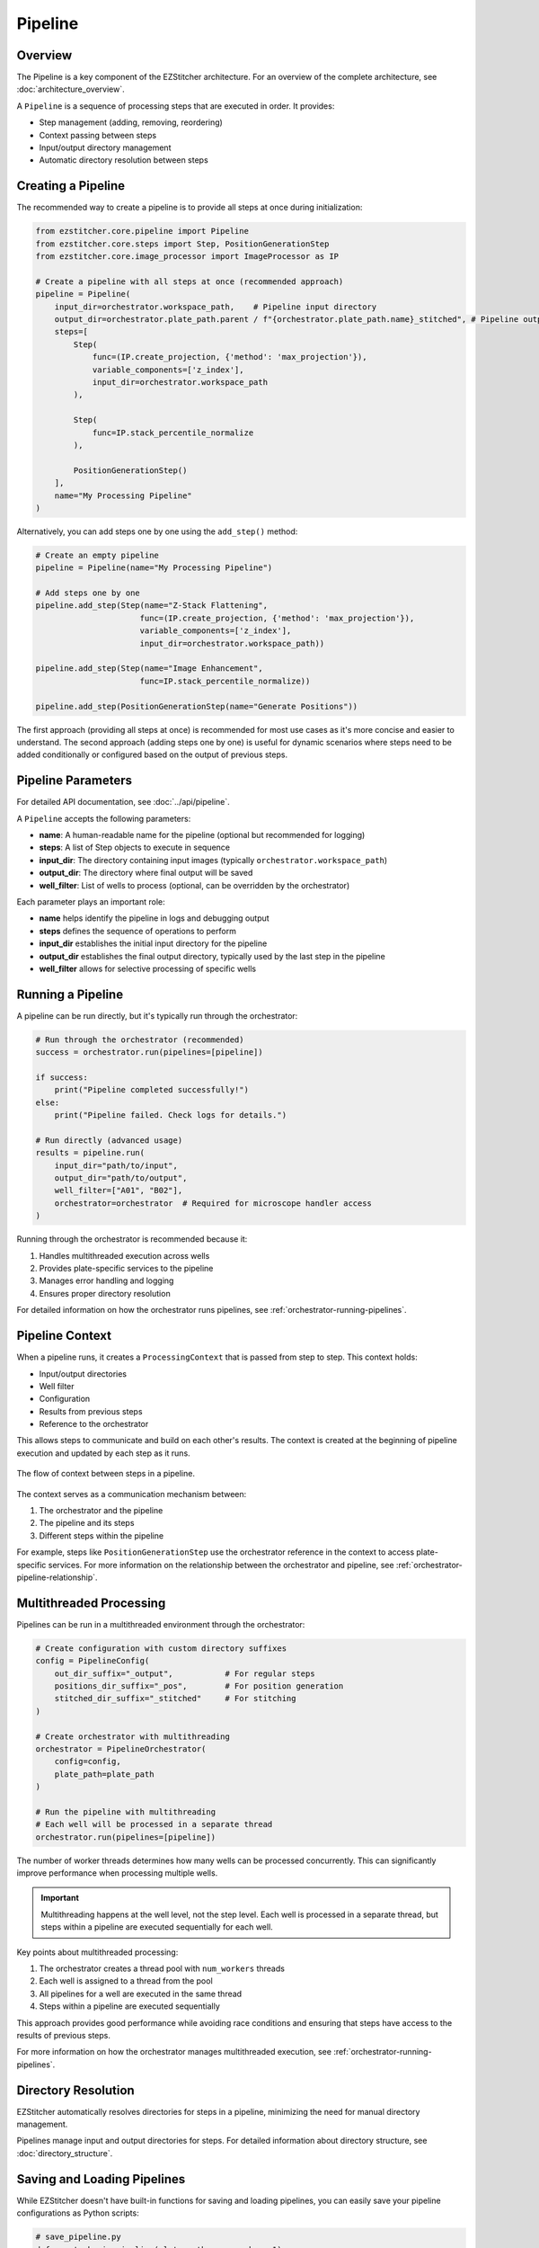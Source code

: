 .. _pipeline-concept:

=======
Pipeline
=======

.. _pipeline-overview:

Overview
-------

The Pipeline is a key component of the EZStitcher architecture.
For an overview of the complete architecture, see :doc:`architecture_overview`.

A ``Pipeline`` is a sequence of processing steps that are executed in order. It provides:

* Step management (adding, removing, reordering)
* Context passing between steps
* Input/output directory management
* Automatic directory resolution between steps

.. _pipeline-creation:

Creating a Pipeline
-----------------

The recommended way to create a pipeline is to provide all steps at once during initialization:

.. code-block:: python

    from ezstitcher.core.pipeline import Pipeline
    from ezstitcher.core.steps import Step, PositionGenerationStep
    from ezstitcher.core.image_processor import ImageProcessor as IP

    # Create a pipeline with all steps at once (recommended approach)
    pipeline = Pipeline(
        input_dir=orchestrator.workspace_path,    # Pipeline input directory
        output_dir=orchestrator.plate_path.parent / f"{orchestrator.plate_path.name}_stitched", # Pipeline output directory
        steps=[
            Step(
                func=(IP.create_projection, {'method': 'max_projection'}),
                variable_components=['z_index'],
                input_dir=orchestrator.workspace_path
            ),

            Step(
                func=IP.stack_percentile_normalize
            ),

            PositionGenerationStep()
        ],
        name="My Processing Pipeline"
    )

Alternatively, you can add steps one by one using the ``add_step()`` method:

.. code-block:: python

    # Create an empty pipeline
    pipeline = Pipeline(name="My Processing Pipeline")

    # Add steps one by one
    pipeline.add_step(Step(name="Z-Stack Flattening",
                          func=(IP.create_projection, {'method': 'max_projection'}),
                          variable_components=['z_index'],
                          input_dir=orchestrator.workspace_path))

    pipeline.add_step(Step(name="Image Enhancement",
                          func=IP.stack_percentile_normalize))

    pipeline.add_step(PositionGenerationStep(name="Generate Positions"))

The first approach (providing all steps at once) is recommended for most use cases as it's more concise and easier to understand. The second approach (adding steps one by one) is useful for dynamic scenarios where steps need to be added conditionally or configured based on the output of previous steps.

.. _pipeline-parameters:

Pipeline Parameters
----------------

For detailed API documentation, see :doc:`../api/pipeline`.

A ``Pipeline`` accepts the following parameters:

* **name**: A human-readable name for the pipeline (optional but recommended for logging)
* **steps**: A list of Step objects to execute in sequence
* **input_dir**: The directory containing input images (typically ``orchestrator.workspace_path``)
* **output_dir**: The directory where final output will be saved
* **well_filter**: List of wells to process (optional, can be overridden by the orchestrator)

Each parameter plays an important role:

* **name** helps identify the pipeline in logs and debugging output
* **steps** defines the sequence of operations to perform
* **input_dir** establishes the initial input directory for the pipeline
* **output_dir** establishes the final output directory, typically used by the last step in the pipeline
* **well_filter** allows for selective processing of specific wells

.. _pipeline-running:

Running a Pipeline
----------------

A pipeline can be run directly, but it's typically run through the orchestrator:

.. code-block:: python

    # Run through the orchestrator (recommended)
    success = orchestrator.run(pipelines=[pipeline])

    if success:
        print("Pipeline completed successfully!")
    else:
        print("Pipeline failed. Check logs for details.")

    # Run directly (advanced usage)
    results = pipeline.run(
        input_dir="path/to/input",
        output_dir="path/to/output",
        well_filter=["A01", "B02"],
        orchestrator=orchestrator  # Required for microscope handler access
    )

Running through the orchestrator is recommended because it:

1. Handles multithreaded execution across wells
2. Provides plate-specific services to the pipeline
3. Manages error handling and logging
4. Ensures proper directory resolution

For detailed information on how the orchestrator runs pipelines, see :ref:`orchestrator-running-pipelines`.

.. _pipeline-context:

Pipeline Context
--------------

When a pipeline runs, it creates a ``ProcessingContext`` that is passed from step to step. This context holds:

* Input/output directories
* Well filter
* Configuration
* Results from previous steps
* Reference to the orchestrator

This allows steps to communicate and build on each other's results. The context is created at the beginning of pipeline execution and updated by each step as it runs.

.. figure:: ../_static/pipeline_context_flow.png
   :alt: Pipeline Context Flow
   :width: 80%
   :align: center

   The flow of context between steps in a pipeline.

The context serves as a communication mechanism between:

1. The orchestrator and the pipeline
2. The pipeline and its steps
3. Different steps within the pipeline

For example, steps like ``PositionGenerationStep`` use the orchestrator reference in the context to access plate-specific services. For more information on the relationship between the orchestrator and pipeline, see :ref:`orchestrator-pipeline-relationship`.

.. _pipeline-multithreaded:

Multithreaded Processing
---------------------

Pipelines can be run in a multithreaded environment through the orchestrator:

.. code-block:: python

    # Create configuration with custom directory suffixes
    config = PipelineConfig(
        out_dir_suffix="_output",           # For regular steps
        positions_dir_suffix="_pos",        # For position generation
        stitched_dir_suffix="_stitched"     # For stitching
    )

    # Create orchestrator with multithreading
    orchestrator = PipelineOrchestrator(
        config=config,
        plate_path=plate_path
    )

    # Run the pipeline with multithreading
    # Each well will be processed in a separate thread
    orchestrator.run(pipelines=[pipeline])

The number of worker threads determines how many wells can be processed concurrently. This can significantly improve performance when processing multiple wells.

.. important::
   Multithreading happens at the well level, not the step level. Each well is processed in a separate thread, but steps within a pipeline are executed sequentially for each well.

Key points about multithreaded processing:

1. The orchestrator creates a thread pool with ``num_workers`` threads
2. Each well is assigned to a thread from the pool
3. All pipelines for a well are executed in the same thread
4. Steps within a pipeline are executed sequentially

This approach provides good performance while avoiding race conditions and ensuring that steps have access to the results of previous steps.

For more information on how the orchestrator manages multithreaded execution, see :ref:`orchestrator-running-pipelines`.

.. _pipeline-directory-resolution:

Directory Resolution
------------------

EZStitcher automatically resolves directories for steps in a pipeline, minimizing the need for manual directory management.

Pipelines manage input and output directories for steps.
For detailed information about directory structure, see :doc:`directory_structure`.

.. _pipeline-saving-loading:

Saving and Loading Pipelines
-------------------------

While EZStitcher doesn't have built-in functions for saving and loading pipelines, you can easily save your pipeline configurations as Python scripts:

.. code-block:: python

    # save_pipeline.py
    def create_basic_pipeline(plate_path, num_workers=1):
        """Create a basic processing pipeline."""
        # Create configuration
        config = PipelineConfig(
            num_workers=num_workers
        )

        # Create orchestrator
        orchestrator = PipelineOrchestrator(
            config=config,
            plate_path=plate_path
        )

        # Create pipeline
        pipeline = Pipeline(
            input_dir=orchestrator.workspace_path,
            output_dir=orchestrator.plate_path.parent / f"{orchestrator.plate_path.name}_stitched",
            steps=[
                # Pipeline steps...
            ],
            name="Basic Processing Pipeline"
        )

        return orchestrator, pipeline

This approach allows you to:
* Parameterize your pipelines
* Reuse pipeline configurations across projects
* Version control your pipeline configurations

.. _pipeline-best-practices:

Best Practices
------------

For comprehensive best practices on using pipelines effectively, see :ref:`best-practices-pipeline` in the :doc:`../user_guide/best_practices` guide.

.. _pipeline-factory-integration:

Pipeline Factory Integration
-------------------------

While you can create pipelines manually as shown in this document, EZStitcher also provides the :doc:`pipeline_factory` for creating pre-configured pipelines for common workflows:

.. code-block:: python

    from ezstitcher.core import AutoPipelineFactory
    from ezstitcher.core.pipeline_orchestrator import PipelineOrchestrator

    # Create orchestrator
    orchestrator = PipelineOrchestrator(plate_path=plate_path)

    # Create a factory with default settings
    factory = AutoPipelineFactory(
        input_dir=orchestrator.workspace_path,
        normalize=True  # Apply normalization (default)
    )

    # Create the pipelines
    pipelines = factory.create_pipelines()

    # Run the pipelines
    orchestrator.run(pipelines=pipelines)

The ``AutoPipelineFactory`` creates two pipelines:

1. **Position Generation Pipeline**: Creates position files for stitching
2. **Image Assembly Pipeline**: Stitches images using the position files

For more information on pipeline factories, see :doc:`pipeline_factory`.
